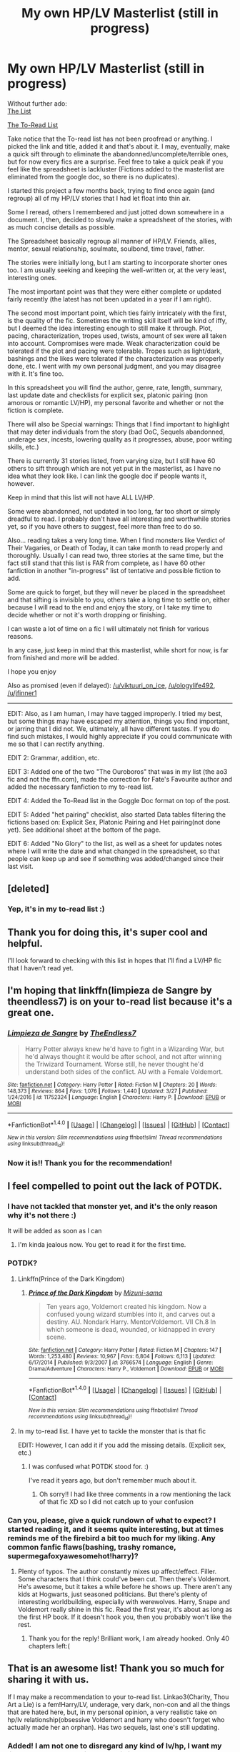 #+TITLE: My own HP/LV Masterlist (still in progress)

* My own HP/LV Masterlist (still in progress)
:PROPERTIES:
:Author: Murderous_squirrel
:Score: 43
:DateUnix: 1493862133.0
:DateShort: 2017-May-04
:END:
Without further ado:\\
[[https://docs.google.com/spreadsheets/d/1fzSyIRlXGa1_rtjjhxOVogz_l_-5ZuhMFvbBYwdlDeM/edit?usp=sharing][The List]]

[[https://docs.google.com/document/d/1PJXGJohlpfJJ6w16zd2Z-sMad5ddIYN1jXc7feEMBak/edit?usp=sharing][The To-Read List]]

Take notice that the To-read list has not been proofread or anything. I picked the link and title, added it and that's about it. I may, eventually, make a quick sift through to eliminate the abandonned/uncomplete/terrible ones, but for now every fics are a surprise. Feel free to take a quick peak if you feel like the spreadsheet is lackluster (Fictions added to the masterlist are eliminated from the google doc, so there is no duplicates).

I started this project a few months back, trying to find once again (and regroup) all of my HP/LV stories that I had let float into thin air.

Some I reread, others I remembered and just jotted down somewhere in a document. I, then, decided to slowly make a spreadsheet of the stories, with as much concise details as possible.

The Spreadsheet basically regroup all manner of HP/LV. Friends, allies, mentor, sexual relationship, soulmate, soulbond, time travel, father.

The stories were initially long, but I am starting to incorporate shorter ones too. I am usually seeking and keeping the well-written or, at the very least, interesting ones.

The most important point was that they were either complete or updated fairly recently (the latest has not been updated in a year if I am right).

The second most important point, which ties fairly intricately with the first, is the quality of the fic. Sometimes the writing skill itself will be kind of iffy, but I deemed the idea interesting enough to still make it through. Plot, pacing, characterization, tropes used, twists, amount of sex were all taken into account. Compromises were made. Weak characterization could be tolerated if the plot and pacing were tolerable. Tropes such as light/dark, bashings and the likes were tolerated if the characterization was properly done, etc. I went with my own personal judgment, and you may disagree with it. It's fine too.

In this spreadsheet you will find the author, genre, rate, length, summary, last update date and checklists for explicit sex, platonic pairing (non amorous or romantic LV/HP), my personal favorite and whether or not the fiction is complete.

There will also be Special warnings: Things that I find important to highlight that may deter individuals from the story (bad OoC, Sequels abandonned, underage sex, incests, lowering quality as it progresses, abuse, poor writing skills, etc.)

There is currently 31 stories listed, from varying size, but I still have 60 others to sift through which are not yet put in the masterlist, as I have no idea what they look like. I can link the google doc if people wants it, however.

Keep in mind that this list will not have ALL LV/HP.

Some were abandonned, not updated in too long, far too short or simply dreadful to read. I probably don't have all interesting and worthwhile stories yet, so if you have others to suggest, feel more than free to do so.

Also... reading takes a very long time. When I find monsters like Verdict of Their Vagaries, or Death of Today, it can take month to read properly and thoroughly. Usually I can read two, three stories at the same time, but the fact still stand that this list is FAR from complete, as I have 60 other fanfiction in another "in-progress" list of tentative and possible fiction to add.

Some are quick to forget, but they will never be placed in the spreadsheet and that sifting is invisible to you, others take a long time to settle on, either because I will read to the end and enjoy the story, or I take my time to decide whether or not it's worth dropping or finishing.

I can waste a lot of time on a fic I will ultimately not finish for various reasons.

In any case, just keep in mind that this masterlist, while short for now, is far from finished and more will be added.

I hope you enjoy

Also as promised (even if delayed): [[/u/viktuuri_on_ice]], [[/u/ologylife492]], [[/u/jfinner1]]

--------------

EDIT: Also, as I am human, I may have tagged improperly. I tried my best, but some things may have escaped my attention, things you find important, or jarring that I did not. We, ultimately, all have different tastes. If you do find such mistakes, I would highly appreciate if you could communicate with me so that I can rectify anything.

EDIT 2: Grammar, addition, etc.

EDIT 3: Added one of the two "The Ouroboros" that was in my list (the ao3 fic and not the ffn.com), made the correction for Fate's Favourite author and added the necessary fanfiction to my to-read list.

EDIT 4: Added the To-Read list in the Goggle Doc format on top of the post.

EDIT 5: Added "het pairing" checklist, also started Data tables filtering the fictions based on: Explicit Sex, Platonic Pairing and Het pairing(not done yet). See additional sheet at the bottom of the page.

EDIT 6: Added "No Glory" to the list, as well as a sheet for updates notes where I will write the date and what changed in the spreadsheet, so that people can keep up and see if something was added/changed since their last visit.


** [deleted]
:PROPERTIES:
:Score: 7
:DateUnix: 1493875398.0
:DateShort: 2017-May-04
:END:

*** Yep, it's in my to-read list :)
:PROPERTIES:
:Author: Murderous_squirrel
:Score: 1
:DateUnix: 1493898273.0
:DateShort: 2017-May-04
:END:


** Thank you for doing this, it's super cool and helpful.

I'll look forward to checking with this list in hopes that I'll find a LV/HP fic that I haven't read yet.
:PROPERTIES:
:Author: yourdarklady
:Score: 5
:DateUnix: 1493866982.0
:DateShort: 2017-May-04
:END:


** I'm hoping that linkffn(limpieza de Sangre by theendless7) is on your to-read list because it's a great one.
:PROPERTIES:
:Score: 3
:DateUnix: 1493917862.0
:DateShort: 2017-May-04
:END:

*** [[http://www.fanfiction.net/s/11752324/1/][*/Limpieza de Sangre/*]] by [[https://www.fanfiction.net/u/2638737/TheEndless7][/TheEndless7/]]

#+begin_quote
  Harry Potter always knew he'd have to fight in a Wizarding War, but he'd always thought it would be after school, and not after winning the Triwizard Tournament. Worse still, he never thought he'd understand both sides of the conflict. AU with a Female Voldemort.
#+end_quote

^{/Site/: [[http://www.fanfiction.net/][fanfiction.net]] *|* /Category/: Harry Potter *|* /Rated/: Fiction M *|* /Chapters/: 20 *|* /Words/: 148,373 *|* /Reviews/: 864 *|* /Favs/: 1,076 *|* /Follows/: 1,440 *|* /Updated/: 3/27 *|* /Published/: 1/24/2016 *|* /id/: 11752324 *|* /Language/: English *|* /Characters/: Harry P. *|* /Download/: [[http://www.ff2ebook.com/old/ffn-bot/index.php?id=11752324&source=ff&filetype=epub][EPUB]] or [[http://www.ff2ebook.com/old/ffn-bot/index.php?id=11752324&source=ff&filetype=mobi][MOBI]]}

--------------

*FanfictionBot*^{1.4.0} *|* [[[https://github.com/tusing/reddit-ffn-bot/wiki/Usage][Usage]]] | [[[https://github.com/tusing/reddit-ffn-bot/wiki/Changelog][Changelog]]] | [[[https://github.com/tusing/reddit-ffn-bot/issues/][Issues]]] | [[[https://github.com/tusing/reddit-ffn-bot/][GitHub]]] | [[[https://www.reddit.com/message/compose?to=tusing][Contact]]]

^{/New in this version: Slim recommendations using/ ffnbot!slim! /Thread recommendations using/ linksub(thread_id)!}
:PROPERTIES:
:Author: FanfictionBot
:Score: 1
:DateUnix: 1493917887.0
:DateShort: 2017-May-04
:END:


*** Now it is!! Thank you for the recommendation!
:PROPERTIES:
:Author: Murderous_squirrel
:Score: 1
:DateUnix: 1493918719.0
:DateShort: 2017-May-04
:END:


** I feel compelled to point out the lack of POTDK.
:PROPERTIES:
:Author: ScottPress
:Score: 4
:DateUnix: 1493918446.0
:DateShort: 2017-May-04
:END:

*** I have not tackled that monster yet, and it's the only reason why it's not there :)

It will be added as soon as I can
:PROPERTIES:
:Author: Murderous_squirrel
:Score: 3
:DateUnix: 1493918817.0
:DateShort: 2017-May-04
:END:

**** I'm kinda jealous now. You get to read it for the first time.
:PROPERTIES:
:Author: ScottPress
:Score: 4
:DateUnix: 1493919415.0
:DateShort: 2017-May-04
:END:


*** POTDK?
:PROPERTIES:
:Author: inimically
:Score: 1
:DateUnix: 1493922436.0
:DateShort: 2017-May-04
:END:

**** Linkffn(Prince of the Dark Kingdom)
:PROPERTIES:
:Author: ScottPress
:Score: 3
:DateUnix: 1493922943.0
:DateShort: 2017-May-04
:END:

***** [[http://www.fanfiction.net/s/3766574/1/][*/Prince of the Dark Kingdom/*]] by [[https://www.fanfiction.net/u/1355498/Mizuni-sama][/Mizuni-sama/]]

#+begin_quote
  Ten years ago, Voldemort created his kingdom. Now a confused young wizard stumbles into it, and carves out a destiny. AU. Nondark Harry. MentorVoldemort. VII Ch.8 In which someone is dead, wounded, or kidnapped in every scene.
#+end_quote

^{/Site/: [[http://www.fanfiction.net/][fanfiction.net]] *|* /Category/: Harry Potter *|* /Rated/: Fiction M *|* /Chapters/: 147 *|* /Words/: 1,253,480 *|* /Reviews/: 10,967 *|* /Favs/: 6,804 *|* /Follows/: 6,113 *|* /Updated/: 6/17/2014 *|* /Published/: 9/3/2007 *|* /id/: 3766574 *|* /Language/: English *|* /Genre/: Drama/Adventure *|* /Characters/: Harry P., Voldemort *|* /Download/: [[http://www.ff2ebook.com/old/ffn-bot/index.php?id=3766574&source=ff&filetype=epub][EPUB]] or [[http://www.ff2ebook.com/old/ffn-bot/index.php?id=3766574&source=ff&filetype=mobi][MOBI]]}

--------------

*FanfictionBot*^{1.4.0} *|* [[[https://github.com/tusing/reddit-ffn-bot/wiki/Usage][Usage]]] | [[[https://github.com/tusing/reddit-ffn-bot/wiki/Changelog][Changelog]]] | [[[https://github.com/tusing/reddit-ffn-bot/issues/][Issues]]] | [[[https://github.com/tusing/reddit-ffn-bot/][GitHub]]] | [[[https://www.reddit.com/message/compose?to=tusing][Contact]]]

^{/New in this version: Slim recommendations using/ ffnbot!slim! /Thread recommendations using/ linksub(thread_id)!}
:PROPERTIES:
:Author: FanfictionBot
:Score: 1
:DateUnix: 1493922955.0
:DateShort: 2017-May-04
:END:


**** In my to-read list. I have yet to tackle the monster that is that fic

EDIT: However, I can add it if you add the missing details. (Explicit sex, etc.)
:PROPERTIES:
:Author: Murderous_squirrel
:Score: 3
:DateUnix: 1493940218.0
:DateShort: 2017-May-05
:END:

***** I was confused what POTDK stood for. :)

I've read it years ago, but don't remember much about it.
:PROPERTIES:
:Author: inimically
:Score: 1
:DateUnix: 1494340503.0
:DateShort: 2017-May-09
:END:

****** Oh sorry!! I had like three comments in a row mentioning the lack of that fic XD so I did not catch up to your confusion
:PROPERTIES:
:Author: Murderous_squirrel
:Score: 1
:DateUnix: 1494344971.0
:DateShort: 2017-May-09
:END:


*** Can you, please, give a quick rundown of what to expect? I started reading it, and it seems quite interesting, but at times reminds me of the firebird a bit too much for my liking. Any common fanfic flaws(bashing, trashy romance, supermegafoxyawesomehot!harry)?
:PROPERTIES:
:Author: heavy__rain
:Score: 1
:DateUnix: 1493958670.0
:DateShort: 2017-May-05
:END:

**** Plenty of typos. The author constantly mixes up affect/effect. Filler. Some characters that I think could've been cut. Then there's Voldemort. He's awesome, but it takes a while before he shows up. There aren't any kids at Hogwarts, just seasoned politicians. But there's plenty of interesting worldbuilding, especially with werewolves. Harry, Snape and Voldemort really shine in this fic. Read the first year, it's about as long as the first HP book. If it doesn't hook you, then you probably won't like the rest.
:PROPERTIES:
:Author: ScottPress
:Score: 2
:DateUnix: 1494008208.0
:DateShort: 2017-May-05
:END:

***** Thank you for the reply! Brilliant work, I am already hooked. Only 40 chapters left:(
:PROPERTIES:
:Author: heavy__rain
:Score: 1
:DateUnix: 1494228487.0
:DateShort: 2017-May-08
:END:


** That is an awesome list! Thank you so much for sharing it with us.

If I may make a recommendation to your to-read list. Linkao3(Charity, Thou Art a Lie) is a fem!Harry/LV, underage, very dark, non-con and all the things that are hated here, but, in my personal opinion, a very realistic take on hp/lv relationship(obsessive Voldemort and harry who doesn't forget who actually made her an orphan). Has two sequels, last one's still updating.
:PROPERTIES:
:Author: heavy__rain
:Score: 3
:DateUnix: 1493920134.0
:DateShort: 2017-May-04
:END:

*** Added! I am not one to disregard any kind of lv/hp, I want my list as neutral as possible and will include pretty much anything save for Porn either with or without plot.
:PROPERTIES:
:Author: Murderous_squirrel
:Score: 3
:DateUnix: 1493920254.0
:DateShort: 2017-May-04
:END:


** Nice, I came here to point and laugh at the HP/LV, but I actually like friend/ally/mentor. Actually everything BUT the sexual relationship.

So... How do I tell which a story is? I'm guessing if it's marked as Platonic it's going to be safe? Wait, why is Xerosis marked as platonic (ish) but right in the description says it's slash?
:PROPERTIES:
:Author: Daimonin_123
:Score: 5
:DateUnix: 1493875872.0
:DateShort: 2017-May-04
:END:

*** À mistake on my part, for xerosis. I will correct that.

Otherwise yes, if it is marked as platonic, it's safe.
:PROPERTIES:
:Author: Murderous_squirrel
:Score: 6
:DateUnix: 1493898237.0
:DateShort: 2017-May-04
:END:


** Thanks for putting in all this effort! :D
:PROPERTIES:
:Score: 2
:DateUnix: 1493882856.0
:DateShort: 2017-May-04
:END:


** When you realised you've almost read them all :(
:PROPERTIES:
:Author: Ukelele-in-the-rain
:Score: 2
:DateUnix: 1493907642.0
:DateShort: 2017-May-04
:END:

*** I can send you my fic of yet-to-read if you want. It's around 60 other fics.

I gave no idea if they are completed, decent, recently updated or whatever, however. There's only title+link. And I check when I open them.
:PROPERTIES:
:Author: Murderous_squirrel
:Score: 2
:DateUnix: 1493907966.0
:DateShort: 2017-May-04
:END:


** I love you!!! Thank you!!!!
:PROPERTIES:
:Author: jfinner1
:Score: 2
:DateUnix: 1493912352.0
:DateShort: 2017-May-04
:END:


** Wow, sure looks like you put quite a bit of effort into making this list. Just one thing: Fate's Favourite was written by The Fictionist, not Epic Solemnity.
:PROPERTIES:
:Author: cheo_
:Score: 2
:DateUnix: 1493927880.0
:DateShort: 2017-May-05
:END:

*** Oops! I will correct that as soon as I can! Must have mixed them up.

Thank you for your kind words, I loved making that project in any case
:PROPERTIES:
:Author: Murderous_squirrel
:Score: 1
:DateUnix: 1493930346.0
:DateShort: 2017-May-05
:END:


** [[https://www.fanfiction.net/s/7186430/1/Thunderstorm][Thunderstorm]], linkffn(7186430), Harry/fem!Voldemort, is pretty nice.
:PROPERTIES:
:Author: InquisitorCOC
:Score: 2
:DateUnix: 1493943063.0
:DateShort: 2017-May-05
:END:

*** [[http://www.fanfiction.net/s/7186430/1/][*/Thunderstorm/*]] by [[https://www.fanfiction.net/u/2794632/T3t][/T3t/]]

#+begin_quote
  The first time, it was an accident. The second time... well, I really should have known better. HP/Fem!TR
#+end_quote

^{/Site/: [[http://www.fanfiction.net/][fanfiction.net]] *|* /Category/: Harry Potter *|* /Rated/: Fiction T *|* /Chapters/: 11 *|* /Words/: 40,414 *|* /Reviews/: 231 *|* /Favs/: 1,193 *|* /Follows/: 704 *|* /Updated/: 2/23/2012 *|* /Published/: 7/16/2011 *|* /Status/: Complete *|* /id/: 7186430 *|* /Language/: English *|* /Genre/: Romance/Adventure *|* /Characters/: Harry P., Tom R. Jr. *|* /Download/: [[http://www.ff2ebook.com/old/ffn-bot/index.php?id=7186430&source=ff&filetype=epub][EPUB]] or [[http://www.ff2ebook.com/old/ffn-bot/index.php?id=7186430&source=ff&filetype=mobi][MOBI]]}

--------------

*FanfictionBot*^{1.4.0} *|* [[[https://github.com/tusing/reddit-ffn-bot/wiki/Usage][Usage]]] | [[[https://github.com/tusing/reddit-ffn-bot/wiki/Changelog][Changelog]]] | [[[https://github.com/tusing/reddit-ffn-bot/issues/][Issues]]] | [[[https://github.com/tusing/reddit-ffn-bot/][GitHub]]] | [[[https://www.reddit.com/message/compose?to=tusing][Contact]]]

^{/New in this version: Slim recommendations using/ ffnbot!slim! /Thread recommendations using/ linksub(thread_id)!}
:PROPERTIES:
:Author: FanfictionBot
:Score: 1
:DateUnix: 1493943069.0
:DateShort: 2017-May-05
:END:


*** Added, thanks friend!
:PROPERTIES:
:Author: Murderous_squirrel
:Score: 1
:DateUnix: 1493943696.0
:DateShort: 2017-May-05
:END:


** You should definitely add this to the [[http://reddit-hpff.wikia.com/wiki/Category:Pairing:_Harry/Voldemort][HP/LV]] HPFF wiki page.

Also, any way you could differentiate between het and slash?
:PROPERTIES:
:Author: blandge
:Score: 2
:DateUnix: 1493946416.0
:DateShort: 2017-May-05
:END:

*** I'll add a checklist for the het. None of them currently are, however.
:PROPERTIES:
:Author: Murderous_squirrel
:Score: 1
:DateUnix: 1493946866.0
:DateShort: 2017-May-05
:END:

**** There've been a few het recs in the thread.
:PROPERTIES:
:Score: 1
:DateUnix: 1494088015.0
:DateShort: 2017-May-06
:END:

***** Yes, but I have not read them yet
:PROPERTIES:
:Author: Murderous_squirrel
:Score: 1
:DateUnix: 1494088451.0
:DateShort: 2017-May-06
:END:


** This is amazing! I always avoid stories tagged because I assume they will be sexual, now I can know! Thanks for your time and effort!
:PROPERTIES:
:Author: Laoscaos
:Score: 3
:DateUnix: 1493863092.0
:DateShort: 2017-May-04
:END:

*** My pleasure! I'll update it pretty regularly and some tags may changes as story progress, so keep an eye out :)
:PROPERTIES:
:Author: Murderous_squirrel
:Score: 3
:DateUnix: 1493863287.0
:DateShort: 2017-May-04
:END:

**** Started with hit the ground running. its pretty cute so far, very enjoyable!
:PROPERTIES:
:Author: Laoscaos
:Score: 2
:DateUnix: 1493864581.0
:DateShort: 2017-May-04
:END:

***** If you enjoy that one, you will also enjoy "the accidental Horcrux" and its sequel.
:PROPERTIES:
:Author: Murderous_squirrel
:Score: 3
:DateUnix: 1493864947.0
:DateShort: 2017-May-04
:END:

****** I downloaded that one too. I've acquired quite the last for the next couple months haha
:PROPERTIES:
:Author: Laoscaos
:Score: 2
:DateUnix: 1493865084.0
:DateShort: 2017-May-04
:END:


****** Just finished hit the ground running. One of my new favorites.
:PROPERTIES:
:Author: Laoscaos
:Score: 2
:DateUnix: 1494814217.0
:DateShort: 2017-May-15
:END:

******* Glad to hear that!
:PROPERTIES:
:Author: Murderous_squirrel
:Score: 2
:DateUnix: 1494815877.0
:DateShort: 2017-May-15
:END:


** [deleted]
:PROPERTIES:
:Score: 1
:DateUnix: 1496120551.0
:DateShort: 2017-May-30
:END:

*** [[http://www.fanfiction.net/s/11540013/1/][*/Benefits of old laws/*]] by [[https://www.fanfiction.net/u/6680908/ulktante][/ulktante/]]

#+begin_quote
  Parts of souls do not go on alone. When Voldemort returns to a body he is much more sane than before and realizes that he cannot go on as he started. Finding some old laws he sets out to reach his goals on another way. Harry will find his world turned upsite down once more and we will see how people react when the evil is not acting how they think it should.
#+end_quote

^{/Site/: [[http://www.fanfiction.net/][fanfiction.net]] *|* /Category/: Harry Potter *|* /Rated/: Fiction T *|* /Chapters/: 49 *|* /Words/: 395,362 *|* /Reviews/: 2,055 *|* /Favs/: 2,244 *|* /Follows/: 3,141 *|* /Updated/: 5/19 *|* /Published/: 10/3/2015 *|* /id/: 11540013 *|* /Language/: English *|* /Genre/: Family *|* /Characters/: Harry P., Severus S., Voldemort *|* /Download/: [[http://www.ff2ebook.com/old/ffn-bot/index.php?id=11540013&source=ff&filetype=epub][EPUB]] or [[http://www.ff2ebook.com/old/ffn-bot/index.php?id=11540013&source=ff&filetype=mobi][MOBI]]}

--------------

[[http://archiveofourown.org/works/1161859][*/House of Snakes/*]] by [[http://www.archiveofourown.org/users/flitterflutterfly/pseuds/flitterflutterfly][/flitterflutterfly/]]

#+begin_quote
  At 30 years old, divorced, and headmaster of Hogwarts, Harry Potter doesn't have the life he'd always dreamed would come after defeating Voldemort. A chance discovery in the Chamber of Secrets allows him an opportunity to go back in time and change some things. Wherein Harry---now Hadrian---raises his younger self, dances the political dance with Death Eaters and a resurrected Tom Marvolo Riddle, and searches for a way to stop the destruction of the magical world. I've moved to a new and improved account: http://archiveofourown.org/users/skylarjaye/. I'm currently editing up and rewriting this story--hopefully in such a way that I can actually find a clear ending unlike the mess of a plot this one became. Once the new and improved story is finished, I will be posting it on my new account a chapter a week. Thank you all for your patience with me and this story. I hope to be able to give back to you all with a finished tale within the year.
#+end_quote

^{/Site/: [[http://www.archiveofourown.org/][Archive of Our Own]] *|* /Fandom/: Harry Potter - J. K. Rowling *|* /Published/: 2014-01-31 *|* /Updated/: 2016-02-01 *|* /Words/: 71812 *|* /Chapters/: 12/? *|* /Comments/: 448 *|* /Kudos/: 4346 *|* /Bookmarks/: 1716 *|* /Hits/: 74567 *|* /ID/: 1161859 *|* /Download/: [[http://archiveofourown.org/downloads/fl/flitterflutterfly/1161859/House%20of%20Snakes.epub?updated_at=1489100376][EPUB]] or [[http://archiveofourown.org/downloads/fl/flitterflutterfly/1161859/House%20of%20Snakes.mobi?updated_at=1489100376][MOBI]]}

--------------

[[http://www.fanfiction.net/s/9901082/1/][*/Family Matters/*]] by [[https://www.fanfiction.net/u/1154493/Cherylyn][/Cherylyn/]]

#+begin_quote
  Harry has discovered that magic is wonderful, and he wants to live a long life with it. To do so, he has to find his closest living relative. Without even meaning to, he changes the course of history.
#+end_quote

^{/Site/: [[http://www.fanfiction.net/][fanfiction.net]] *|* /Category/: Harry Potter *|* /Rated/: Fiction K+ *|* /Chapters/: 4 *|* /Words/: 17,529 *|* /Reviews/: 188 *|* /Favs/: 668 *|* /Follows/: 889 *|* /Updated/: 7/15/2015 *|* /Published/: 12/4/2013 *|* /id/: 9901082 *|* /Language/: English *|* /Genre/: Family *|* /Characters/: Harry P., Voldemort *|* /Download/: [[http://www.ff2ebook.com/old/ffn-bot/index.php?id=9901082&source=ff&filetype=epub][EPUB]] or [[http://www.ff2ebook.com/old/ffn-bot/index.php?id=9901082&source=ff&filetype=mobi][MOBI]]}

--------------

[[http://www.fanfiction.net/s/11203822/1/][*/For the Good of Us All/*]] by [[https://www.fanfiction.net/u/4857750/DalstinKyukiMikileyluv][/DalstinKyukiMikileyluv/]]

#+begin_quote
  Hermione has finally managed to corner Harry and convince him to listen to her plan. "Harry, going back in time to save Tom Riddle before the monster envelops the man is the best plan we have. It's for the good of us all." AU where Sev and the Marauders go to school with Tom UNDERAGE warning for the barest of sexual encounters between an 11 and 12 year old
#+end_quote

^{/Site/: [[http://www.fanfiction.net/][fanfiction.net]] *|* /Category/: Harry Potter *|* /Rated/: Fiction M *|* /Chapters/: 35 *|* /Words/: 48,897 *|* /Reviews/: 102 *|* /Favs/: 326 *|* /Follows/: 398 *|* /Updated/: 6/8/2016 *|* /Published/: 4/23/2015 *|* /Status/: Complete *|* /id/: 11203822 *|* /Language/: English *|* /Genre/: Angst/Romance *|* /Characters/: <Harry P., Tom R. Jr.> <Severus S., Lucius M.> *|* /Download/: [[http://www.ff2ebook.com/old/ffn-bot/index.php?id=11203822&source=ff&filetype=epub][EPUB]] or [[http://www.ff2ebook.com/old/ffn-bot/index.php?id=11203822&source=ff&filetype=mobi][MOBI]]}

--------------

[[http://www.fanfiction.net/s/9214710/1/][*/The Vitruvian Man/*]] by [[https://www.fanfiction.net/u/1894677/Mistress-Slytherin][/Mistress Slytherin/]]

#+begin_quote
  Harry Potter is no longer an innocent child, war and violence have stolen it from him, but in a twist of fate he is given a second chance, what will he do with it?
#+end_quote

^{/Site/: [[http://www.fanfiction.net/][fanfiction.net]] *|* /Category/: Harry Potter *|* /Rated/: Fiction M *|* /Chapters/: 27 *|* /Words/: 85,072 *|* /Reviews/: 1,004 *|* /Favs/: 1,893 *|* /Follows/: 920 *|* /Updated/: 6/3/2013 *|* /Published/: 4/18/2013 *|* /Status/: Complete *|* /id/: 9214710 *|* /Language/: English *|* /Characters/: Harry P., Voldemort *|* /Download/: [[http://www.ff2ebook.com/old/ffn-bot/index.php?id=9214710&source=ff&filetype=epub][EPUB]] or [[http://www.ff2ebook.com/old/ffn-bot/index.php?id=9214710&source=ff&filetype=mobi][MOBI]]}

--------------

*FanfictionBot*^{1.4.0} *|* [[[https://github.com/tusing/reddit-ffn-bot/wiki/Usage][Usage]]] | [[[https://github.com/tusing/reddit-ffn-bot/wiki/Changelog][Changelog]]] | [[[https://github.com/tusing/reddit-ffn-bot/issues/][Issues]]] | [[[https://github.com/tusing/reddit-ffn-bot/][GitHub]]] | [[[https://www.reddit.com/message/compose?to=tusing][Contact]]]

^{/New in this version: Slim recommendations using/ ffnbot!slim! /Thread recommendations using/ linksub(thread_id)!}
:PROPERTIES:
:Author: FanfictionBot
:Score: 1
:DateUnix: 1496120562.0
:DateShort: 2017-May-30
:END:


*** Already read House of Snakes! Added to the list.

The rest have been added to my to-read! Thank you for your suggestions
:PROPERTIES:
:Author: Murderous_squirrel
:Score: 1
:DateUnix: 1496149649.0
:DateShort: 2017-May-30
:END:


** Who is LV?

edit: oh wait nvm it's VOldemort
:PROPERTIES:
:Author: bash32
:Score: 1
:DateUnix: 1493903379.0
:DateShort: 2017-May-04
:END:

*** Happy you found it. There are still some ships I have yet to recognize the acronym for the name by heart.
:PROPERTIES:
:Author: Murderous_squirrel
:Score: 1
:DateUnix: 1493940521.0
:DateShort: 2017-May-05
:END:
